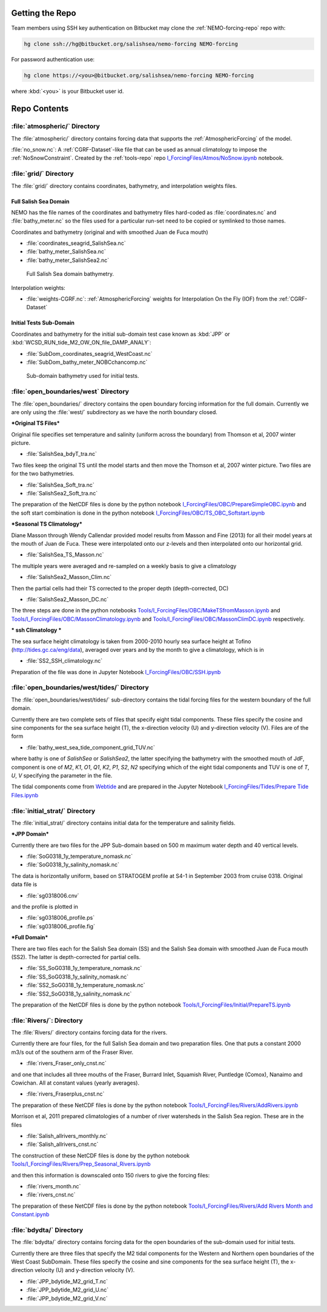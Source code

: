 Getting the Repo
================

Team members using SSH key authentication on Bitbucket may clone the :ref:`NEMO-forcing-repo` repo with:

.. code-block:: bash

    hg clone ssh://hg@bitbucket.org/salishsea/nemo-forcing NEMO-forcing

For password authentication use:

.. code-block:: bash

    hg clone https://<you>@bitbucket.org/salishsea/nemo-forcing NEMO-forcing

where :kbd:`<you>` is your Bitbucket user id.


Repo Contents
=============

:file:`atmospheric/` Directory
------------------------------

The :file:`atmospheric/` directory contains forcing data that supports the :ref:`AtmosphericForcing` of the model.

:file:`no_snow.nc`: A :ref:`CGRF-Dataset`-like file that can be used as annual climatology to impose the :ref:`NoSnowConstraint`. Created by the :ref:`tools-repo` repo `I_ForcingFiles/Atmos/NoSnow.ipynb`_ notebook.

.. _I_ForcingFiles/Atmos/NoSnow.ipynb: http://nbviewer.ipython.org/urls/bitbucket.org/salishsea/tools/raw/tip/I_ForcingFiles/Atmos/NoSnow.ipynb


.. _grid-directory:

:file:`grid/` Directory
-----------------------

The :file:`grid/` directory contains coordinates,
bathymetry,
and interpolation weights files.


Full Salish Sea Domain
~~~~~~~~~~~~~~~~~~~~~~

NEMO has the file names of the coordinates and bathymetry files hard-coded as :file:`coordinates.nc` and :file:`bathy_meter.nc` so the files used for a particular run-set need to be copied or symlinked to those names.

Coordinates and bathymetry (original and with smoothed Juan de Fuca mouth)

* :file:`coordinates_seagrid_SalishSea.nc`
* :file:`bathy_meter_SalishSea.nc`
* :file:`bathy_meter_SalishSea2.nc`

.. _SalishSeaBathy-image:

.. figure:: images/SalishSeaBathy.png

    Full Salish Sea domain bathymetry.

Interpolation weights:

* :file:`weights-CGRF.nc`: :ref:`AtmosphericForcing` weights for Interpolation On the Fly
  (IOF)
  from the :ref:`CGRF-Dataset`


Initial Tests Sub-Domain
~~~~~~~~~~~~~~~~~~~~~~~~

Coordinates and bathymetry for the initial sub-domain test case known as :kbd:`JPP` or :kbd:`WCSD_RUN_tide_M2_OW_ON_file_DAMP_ANALY`:

* :file:`SubDom_coordinates_seagrid_WestCoast.nc`
* :file:`SubDom_bathy_meter_NOBCchancomp.nc`

.. _SalishSeaSubdomainBathy-image:

.. figure:: images/SalishSeaSubdomainBathy.png

    Sub-domain bathymetry used for initial tests.

:file:`open_boundaries/west` Directory
---------------------------------------

The :file:`open_boundaries/` directory contains the open boundary forcing information for the full domain.  Currently we are only using the :file:`west/` subdirectory as we have the north boundary closed.

***Original TS Files***

Original file specifies set temperature and salinity (uniform across the boundary) from Thomson et al, 2007 winter picture.

* :file:`SalishSea_bdyT_tra.nc`

Two files keep the original TS until the model starts and then move the Thomson et al, 2007 winter picture.  Two files are for the two bathymetries.

* :file:`SalishSea_Soft_tra.nc`
* :file:`SalishSea2_Soft_tra.nc`

The preparation of the NetCDF files is done by the python notebook `I_ForcingFiles/OBC/PrepareSimpleOBC.ipynb`_
and the soft start combination is done in the python notebook `I_ForcingFiles/OBC/TS_OBC_Softstart.ipynb`_

.. _I_ForcingFiles/OBC/PrepareSimpleOBC.ipynb: http://nbviewer.ipython.org/urls/bitbucket.org/salishsea/tools/raw/tip/I_ForcingFiles/OBC/PrepareSimpleOBC.ipynb
.. _I_ForcingFiles/OBC/TS_OBC_Softstart.ipynb: http://nbviewer.ipython.org/urls/bitbucket.org/salishsea/tools/raw/tip/I_ForcingFiles/OBC/TS_OBC_Softstart.ipynb

***Seasonal TS Climatology***

Diane Masson through Wendy Callendar provided model results from Masson and Fine (2013) for all their model years at the mouth of Juan de Fuca.  These were interpolated onto our z-levels and then interpolated onto our horizontal grid.

* :file:`SalishSea_TS_Masson.nc`

The multiple years were averaged and re-sampled on a weekly basis to give a climatology

* :file:`SalishSea2_Masson_Clim.nc`

Then the partial cells had their TS corrected to the proper depth (depth-corrected, DC)

* :file:`SalishSea2_Masson_DC.nc`

The three steps are done in the python notebooks `Tools/I_ForcingFiles/OBC/MakeTSfromMasson.ipynb`_ and `Tools/I_ForcingFiles/OBC/MassonClimatology.ipynb`_ and `Tools/I_ForcingFiles/OBC/MassonClimDC.ipynb`_ respectively.

.. _Tools/I_ForcingFiles/OBC/MakeTSfromMasson.ipynb: http://nbviewer.ipython.org/urls/bitbucket.org/salishsea/tools/raw/tip/I_ForcingFiles/OBC/MakeTSfromMasson.ipynb
.. _Tools/I_ForcingFiles/OBC/MassonClimatology.ipynb: http://nbviewer.ipython.org/urls/bitbucket.org/salishsea/tools/raw/tip/I_ForcingFiles/OBC/MassonClimatology.ipynb
.. _Tools/I_ForcingFiles/OBC/MassonClimDC.ipynb: http://nbviewer.ipython.org/urls/bitbucket.org/salishsea/tools/raw/tip/I_ForcingFiles/OBC/MassonClimDC.ipynb

*** ssh Climatology ***

The sea surface height climatology is taken from 2000-2010 hourly sea surface height at Tofino (`http://tides.gc.ca/eng/data`_), averaged over years and by the month to give a climatology, which is in

* :file:`SS2_SSH_climatology.nc`

Preparation of the file was done in Jupyter Notebook `I_ForcingFiles/OBC/SSH.ipynb`_

.. _http://tides.gc.ca/eng/data: http://tides.gc.ca/eng/data
.. _I_ForcingFiles/OBC/SSH.ipynb: http://nbviewer.ipython.org/urls/bitbucket.org/salishsea/tools/raw/tip/I_ForcingFiles/OBC/SSH.ipynb

:file:`open_boundaries/west/tides/` Directory
----------------------------------------------

The :file:`open_boundaries/west/tides/` sub-directory contains the tidal forcing files for the western boundary of the full domain.

Currently there are two complete sets of files that specify eight tidal components.  These files specify the cosine and sine components for the sea surface height (T), the x-direction velocity (U) and y-direction velocity (V).  Files are of the form

* :file:`bathy_west_sea_tide_component_grid_TUV.nc`

where bathy is one of *SalishSea* or *SalishSea2*, the latter specifying the bathymetry with the smoothed mouth of JdF, component is one of *M2*, *K1*, *O1*, *Q1*, *K2*, *P1*, *S2*, *N2* specifying which of the eight tidal components and TUV is one of *T*, *U*, *V* specifying the parameter in the file.

The tidal components come from `Webtide`_ and are prepared in the Jupyter Notebook `I_ForcingFiles/Tides/Prepare Tide Files.ipynb`_

.. _Webtide: http://www.bio.gc.ca/science/research-recherche/ocean/webtide/index-eng.php
.. _I_ForcingFiles/Tides/Prepare Tide Files.ipynb: http://nbviewer.ipython.org/urls/bitbucket.org/salishsea/tools/raw/tip/I_ForcingFiles/Tides/Prepare%20Tide%20Files.ipynb

:file:`initial_strat/` Directory
--------------------------------

The :file:`initial_strat/` directory contains initial data for the temperature and salinity fields.

***JPP Domain***

Currently there are two files for the JPP Sub-domain based on 500 m maximum water depth and 40 vertical levels.

* :file:`SoG0318_1y_temperature_nomask.nc`
* :file:`SoG0318_1y_salinity_nomask.nc`

The data is horizontally uniform, based on STRATOGEM profile at S4-1 in September 2003 from cruise 0318.  Original data file is

* :file:`sg0318006.cnv`

and the profile is plotted in

* :file:`sg0318006_profile.ps`
* :file:`sg0318006_profile.fig`

***Full Domain***

There are two files each for the Salish Sea domain (SS) and the Salish Sea domain with smoothed Juan de Fuca mouth (SS2).  The latter is depth-corrected for partial cells.

* :file:`SS_SoG0318_1y_temperature_nomask.nc`
* :file:`SS_SoG0318_1y_salinity_nomask.nc`
* :file:`SS2_SoG0318_1y_temperature_nomask.nc`
* :file:`SS2_SoG0318_1y_salinity_nomask.nc`

The preparation of the NetCDF files is done by the python notebook `Tools/I_ForcingFiles/Initial/PrepareTS.ipynb`_

.. _Tools/I_ForcingFiles/Initial/PrepareTS.ipynb: http://nbviewer.ipython.org/urls/bitbucket.org/salishsea/tools/raw/tip/I_ForcingFiles/Inital/PrepareTS.ipynb

:file:`Rivers/`: Directory
--------------------------

The :file:`Rivers/` directory contains forcing data for the rivers.

Currently there are four files, for the full Salish Sea domain and two preparation files.  One that puts a constant 2000 m3/s out of the southern arm of the Fraser River.

* :file:`rivers_Fraser_only_cnst.nc`

and one that includes all three mouths of the Fraser, Burrard Inlet, Squamish River, Puntledge (Comox), Nanaimo and Cowichan.  All at constant values (yearly averages).

* :file:`rivers_Fraserplus_cnst.nc`

The preparation of these NetCDF files is done by the python notebook `Tools/I_ForcingFiles/Rivers/AddRivers.ipynb`_

.. _Tools/I_ForcingFiles/Rivers/AddRivers.ipynb: http://nbviewer.ipython.org/urls/bitbucket.org/salishsea/tools/raw/tip/I_ForcingFiles/Rivers/AddRivers.ipynb

Morrison et al, 2011 prepared climatologies of a number of river watersheds in the Salish Sea region.  These are in the files

* :file:`Salish_allrivers_monthly.nc`
* :file:`Salish_allrivers_cnst.nc`

The construction of these NetCDF files is done by the python notebook `Tools/I_ForcingFiles/Rivers/Prep_Seasonal_Rivers.ipynb`_

.. _Tools/I_ForcingFiles/Rivers/Prep_Seasonal_Rivers.ipynb: http://nbviewer.ipython.org/urls/bitbucket.org/salishsea/tools/raw/tip/I_ForcingFiles/Rivers/Prep_Seasonal_Rivers.ipynb

and then this information is downscaled onto 150 rivers to give the forcing files:

* :file:`rivers_month.nc`
* :file:`rivers_cnst.nc`

The preparation of these NetCDF files is done by the python notebook `Tools/I_ForcingFiles/Rivers/Add Rivers Month and Constant.ipynb`_

.. _Tools/I_ForcingFiles/Rivers/Add Rivers Month and Constant.ipynb: http://nbviewer.ipython.org/urls/bitbucket.org/salishsea/tools/raw/tip/I_ForcingFiles/Rivers/Add\%20Rivers%20Month%20and%20Constant.ipynb


:file:`bdydta/` Directory
-------------------------

The :file:`bdydta/` directory contains forcing data for the open boundaries of the sub-domain used for initial tests.

Currently there are three files that specify the M2 tidal components for the Western and Northern open boundaries of the West Coast SubDomain.  These files specify the cosine and sine components for the sea surface height (T), the x-direction velocity (U) and y-direction velocity (V).

* :file:`JPP_bdytide_M2_grid_T.nc`
* :file:`JPP_bdytide_M2_grid_U.nc`
* :file:`JPP_bdytide_M2_grid_V.nc`
